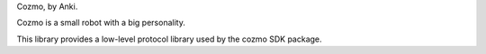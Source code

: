 
Cozmo, by Anki.

Cozmo is a small robot with a big personality.

This library provides a low-level protocol library used by the
cozmo SDK package.


